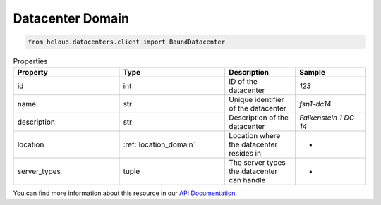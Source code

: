 .. _datacenter_domain:

Datacenter Domain
******************

.. code-block:: python

    from hcloud.datacenters.client import BoundDatacenter


.. list-table:: Properties
   :widths: 15 15 10 10
   :header-rows: 1

   * - Property
     - Type
     - Description
     - Sample
   * - id
     - int
     - ID of the datacenter
     - `123`
   * - name
     - str
     - Unique identifier of the datacenter
     - `fsn1-dc14`
   * - description
     - str
     - Description of the datacenter
     - `Falkenstein 1 DC 14`
   * - location
     - :ref:`location_domain`
     - Location where the datacenter resides in
     - -
   * - server_types
     - tuple
     - The server types the datacenter can handle
     - -

You can find more information about this resource in our `API Documentation <https://docs.hetzner.cloud/#datacenters>`_.